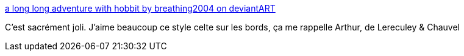 :jbake-type: post
:jbake-status: published
:jbake-title: a long long adventure with hobbit by breathing2004 on deviantART
:jbake-tags: art,dessin,fantastique,_mois_août,_année_2014
:jbake-date: 2014-08-29
:jbake-depth: ../
:jbake-uri: shaarli/1409300018000.adoc
:jbake-source: https://nicolas-delsaux.hd.free.fr/Shaarli?searchterm=http%3A%2F%2Fbreathing2004.deviantart.com%2Fart%2Fa-long-long-adventure-with-hobbit-346224727&searchtags=art+dessin+fantastique+_mois_ao%C3%BBt+_ann%C3%A9e_2014
:jbake-style: shaarli

http://breathing2004.deviantart.com/art/a-long-long-adventure-with-hobbit-346224727[a long long adventure with hobbit by breathing2004 on deviantART]

C'est sacrément joli. J'aime beaucoup ce style celte sur les bords, ça me rappelle Arthur, de Lereculey & Chauvel
